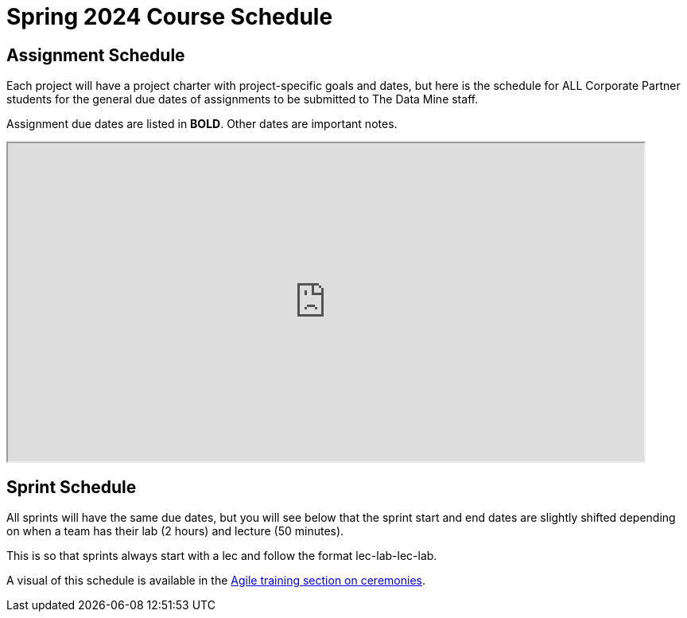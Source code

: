 = Spring 2024 Course Schedule

== Assignment Schedule

Each project will have a project charter with project-specific goals and dates, but here is the schedule for ALL Corporate Partner students for the general due dates of assignments to be submitted to The Data Mine staff. 

Assignment due dates are listed in *BOLD*. Other dates are important notes.

++++
<iframe width = "800" height = "400" title="Student Schedule" scrolling="yes"
src="https://docs.google.com/spreadsheets/d/e/2PACX-1vSfYV79NoAVCLc845fEeFUA_Y7ybbe8scRd5tVEERP4V_wfz5j3c0yVFgjxFFDm_wukADTKgsBYZFem/pubhtml?gid=0&single=true" & wdDownloadButton="True"></iframe>
++++

== Sprint Schedule

All sprints will have the same due dates, but you will see below that the sprint start and end dates are slightly shifted depending on when a team has their lab (2 hours) and lecture (50 minutes). 

This is so that sprints always start with a lec and follow the format lec-lab-lec-lab.

A visual of this schedule is available in the xref:agile:ceremonies.adoc#sprint-schedule[Agile training section on ceremonies]. 



